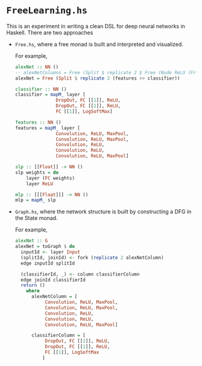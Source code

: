 * =FreeLearning.hs=
This is an experiment in writing a clean DSL for deep neural networks
in Haskell. There are two approaches

- =Free.hs=, where a free monad is built and interpreted and
  visualized.
  
  For example,
  
  #+begin_src haskell
    alexNet :: NN ()
    -- alexNetColumns = Free (Split $ replicate 2 $ Free (Node ReLU (Free End)))
    alexNet = Free (Split $ replicate 2 (features >> classifier))

    classifier :: NN ()
    classifier = mapM_ layer [
                   DropOut, FC [[1]], ReLU,
                   DropOut, FC [[1]], ReLU,
                   FC [[1]], LogSoftMax]

    features :: NN ()
    features = mapM_ layer [
                   Convolution, ReLU, MaxPool,
                   Convolution, ReLU, MaxPool,
                   Convolution, ReLU,
                   Convolution, ReLU,
                   Convolution, ReLU, MaxPool]

    slp :: [[Float]] -> NN ()
    slp weights = do
        layer (FC weights)
        layer ReLU

    mlp :: [[[Float]]] -> NN ()
    mlp = mapM_ slp
  #+end_src


- =Graph.hs=, where the network structure is built by constructing a
  DFG in the State monad.
  
  For example,
  
  #+begin_src haskell
    alexNet :: G
    alexNet = toGraph $ do
      inputId <- layer Input
      (splitId, joinId) <- fork (replicate 2 alexNetColumn)
      edge inputId splitId

      (classifierId, _) <- column classifierColumn
      edge joinId classifierId
      return ()
        where
          alexNetColumn = [
               Convolution, ReLU, MaxPool,
               Convolution, ReLU, MaxPool,
               Convolution, ReLU,
               Convolution, ReLU,
               Convolution, ReLU, MaxPool]

          classifierColumn = [
               DropOut, FC [[1]], ReLU,
               DropOut, FC [[1]], ReLU,
               FC [[1]], LogSoftMax
              ]
  #+end_src

